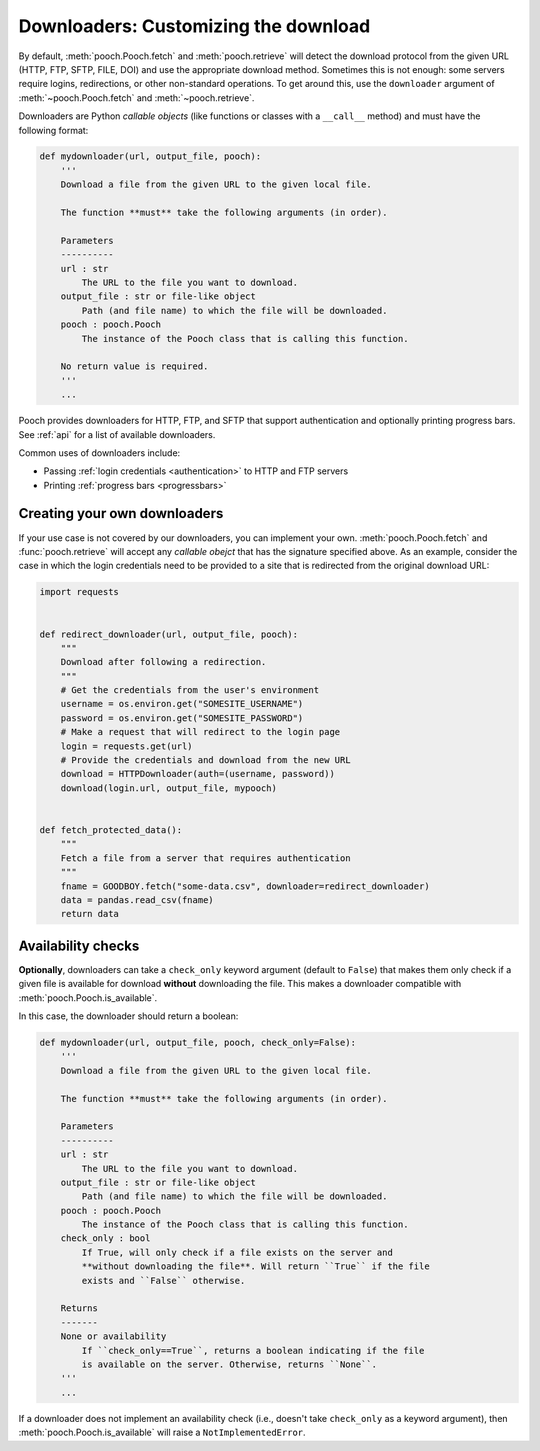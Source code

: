 .. _downloaders:

Downloaders: Customizing the download
=====================================

By default, :meth:`pooch.Pooch.fetch` and :meth:`pooch.retrieve` will detect
the download protocol from the given URL (HTTP, FTP, SFTP, FILE, DOI) and use the
appropriate download method.
Sometimes this is not enough: some servers require logins, redirections, or
other non-standard operations.
To get around this, use the ``downloader`` argument of
:meth:`~pooch.Pooch.fetch` and :meth:`~pooch.retrieve`.

Downloaders are Python *callable objects*  (like functions or classes with a
``__call__`` method) and must have the following format:

.. code:: python

    def mydownloader(url, output_file, pooch):
        '''
        Download a file from the given URL to the given local file.

        The function **must** take the following arguments (in order).

        Parameters
        ----------
        url : str
            The URL to the file you want to download.
        output_file : str or file-like object
            Path (and file name) to which the file will be downloaded.
        pooch : pooch.Pooch
            The instance of the Pooch class that is calling this function.

        No return value is required.
        '''
        ...

Pooch provides downloaders for HTTP, FTP, and SFTP that support authentication
and optionally printing progress bars.
See :ref:`api` for a list of available downloaders.

Common uses of downloaders include:

* Passing :ref:`login credentials <authentication>` to HTTP and FTP servers
* Printing :ref:`progress bars <progressbars>`


Creating your own downloaders
-----------------------------

If your use case is not covered by our downloaders, you can implement your own.
:meth:`pooch.Pooch.fetch` and :func:`pooch.retrieve` will accept any *callable
obejct* that has the signature specified above. As an example, consider the
case in which the login credentials need to be provided to a site that is
redirected from the original download URL:

.. code:: python

    import requests


    def redirect_downloader(url, output_file, pooch):
        """
        Download after following a redirection.
        """
        # Get the credentials from the user's environment
        username = os.environ.get("SOMESITE_USERNAME")
        password = os.environ.get("SOMESITE_PASSWORD")
        # Make a request that will redirect to the login page
        login = requests.get(url)
        # Provide the credentials and download from the new URL
        download = HTTPDownloader(auth=(username, password))
        download(login.url, output_file, mypooch)


    def fetch_protected_data():
        """
        Fetch a file from a server that requires authentication
        """
        fname = GOODBOY.fetch("some-data.csv", downloader=redirect_downloader)
        data = pandas.read_csv(fname)
        return data


Availability checks
-------------------

**Optionally**, downloaders can take a ``check_only`` keyword argument (default
to ``False``) that makes them only check if a given file is available for
download **without** downloading the file.
This makes a downloader compatible with :meth:`pooch.Pooch.is_available`.

In this case, the downloader should return a boolean:

.. code:: python

    def mydownloader(url, output_file, pooch, check_only=False):
        '''
        Download a file from the given URL to the given local file.

        The function **must** take the following arguments (in order).

        Parameters
        ----------
        url : str
            The URL to the file you want to download.
        output_file : str or file-like object
            Path (and file name) to which the file will be downloaded.
        pooch : pooch.Pooch
            The instance of the Pooch class that is calling this function.
        check_only : bool
            If True, will only check if a file exists on the server and
            **without downloading the file**. Will return ``True`` if the file
            exists and ``False`` otherwise.

        Returns
        -------
        None or availability
            If ``check_only==True``, returns a boolean indicating if the file
            is available on the server. Otherwise, returns ``None``.
        '''
        ...

If a downloader does not implement an availability check (i.e., doesn't take
``check_only`` as a keyword argument), then :meth:`pooch.Pooch.is_available`
will raise a ``NotImplementedError``.
